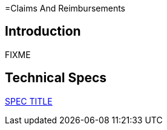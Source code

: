 =Claims And Reimbursements

== Introduction

FIXME

== Technical Specs

xref:technical_specs/SPEC_CODE.adoc[SPEC TITLE]
